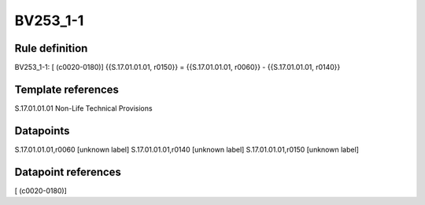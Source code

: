 =========
BV253_1-1
=========

Rule definition
---------------

BV253_1-1: [ (c0020-0180)] {{S.17.01.01.01, r0150}} = {{S.17.01.01.01, r0060}} - {{S.17.01.01.01, r0140}}


Template references
-------------------

S.17.01.01.01 Non-Life Technical Provisions


Datapoints
----------

S.17.01.01.01,r0060 [unknown label]
S.17.01.01.01,r0140 [unknown label]
S.17.01.01.01,r0150 [unknown label]


Datapoint references
--------------------

[ (c0020-0180)]
